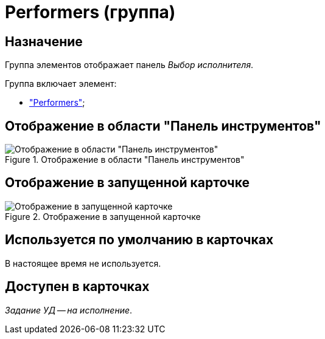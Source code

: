 = Performers (группа)

== Назначение

Группа элементов отображает панель _Выбор исполнителя_.

.Группа включает элемент:
* xref:layouts:hc-ctrl/performers-item.adoc["Performers"];

== Отображение в области "Панель инструментов"

.Отображение в области "Панель инструментов"
image::ROOT:performers-control.png[Отображение в области "Панель инструментов"]

== Отображение в запущенной карточке

.Отображение в запущенной карточке
image::ROOT:performers.png[Отображение в запущенной карточке]

== Используется по умолчанию в карточках

В настоящее время не используется.

== Доступен в карточках

_Задание УД -- на исполнение_.